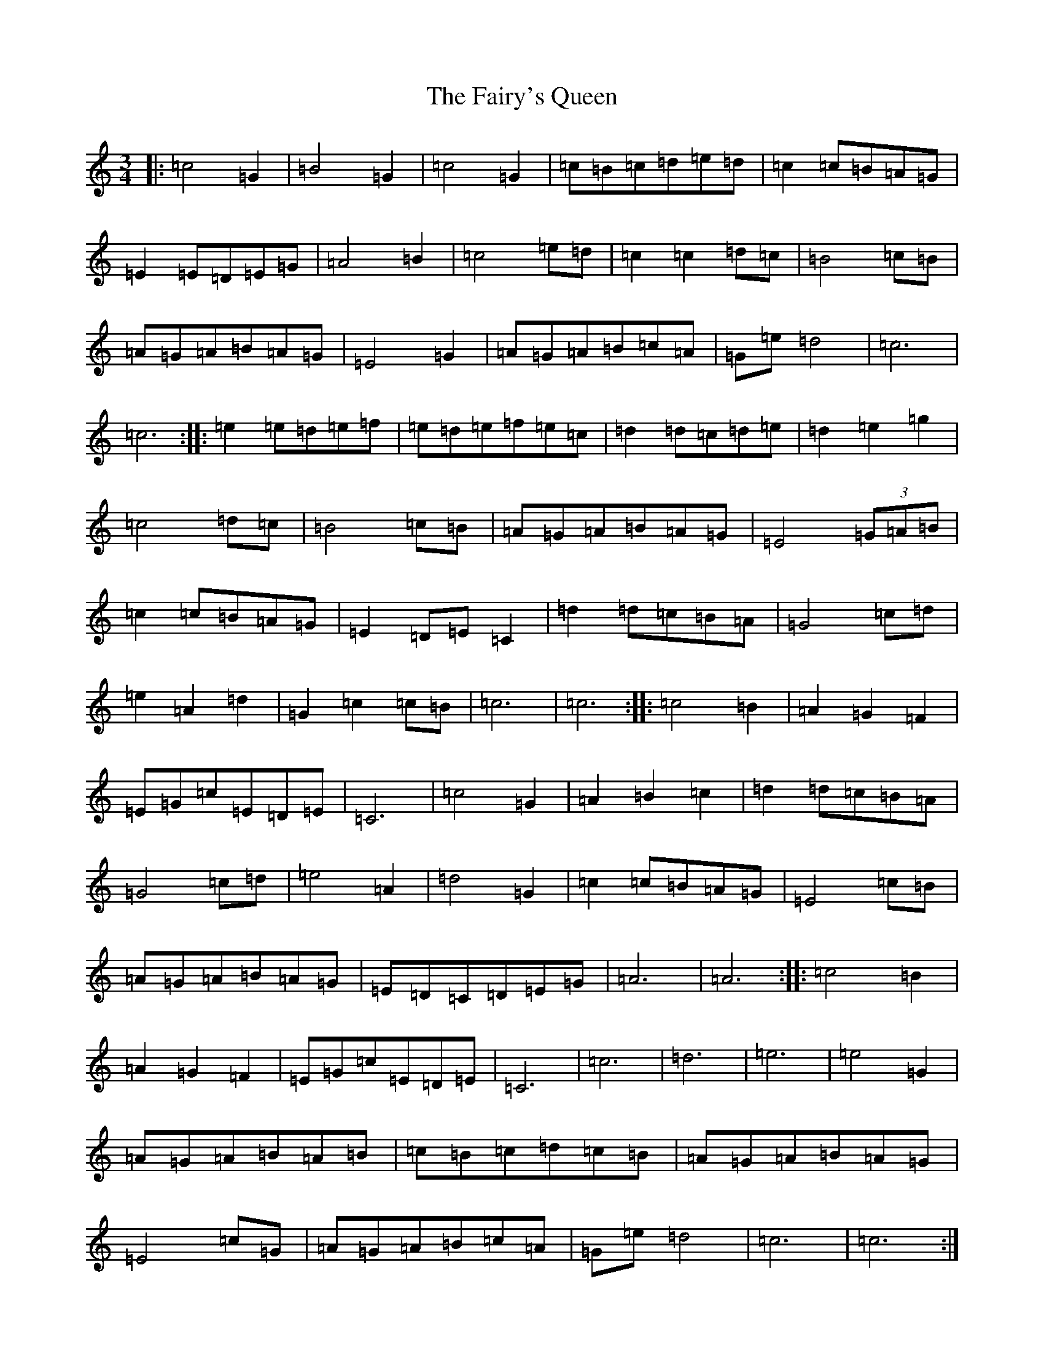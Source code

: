 X: 6361
T: Fairy's Queen, The
S: https://thesession.org/tunes/7560#setting7560
Z: D Major
R: mazurka
M:3/4
L:1/8
K: C Major
|:=c4=G2|=B4=G2|=c4=G2|=c=B=c=d=e=d|=c2=c=B=A=G|=E2=E=D=E=G|=A4=B2|=c4=e=d|=c2=c2=d=c|=B4=c=B|=A=G=A=B=A=G|=E4=G2|=A=G=A=B=c=A|=G=e=d4|=c6|=c6:||:=e2=e=d=e=f|=e=d=e=f=e=c|=d2=d=c=d=e|=d2=e2=g2|=c4=d=c|=B4=c=B|=A=G=A=B=A=G|=E4(3=G=A=B|=c2=c=B=A=G|=E2=D=E=C2|=d2=d=c=B=A|=G4=c=d|=e2=A2=d2|=G2=c2=c=B|=c6|=c6:||:=c4=B2|=A2=G2=F2|=E=G=c=E=D=E|=C6|=c4=G2|=A2=B2=c2|=d2=d=c=B=A|=G4=c=d|=e4=A2|=d4=G2|=c2=c=B=A=G|=E4=c=B|=A=G=A=B=A=G|=E=D=C=D=E=G|=A6|=A6:||:=c4=B2|=A2=G2=F2|=E=G=c=E=D=E|=C6|=c6|=d6|=e6|=e4=G2|=A=G=A=B=A=B|=c=B=c=d=c=B|=A=G=A=B=A=G|=E4=c=G|=A=G=A=B=c=A|=G=e=d4|=c6|=c6:|